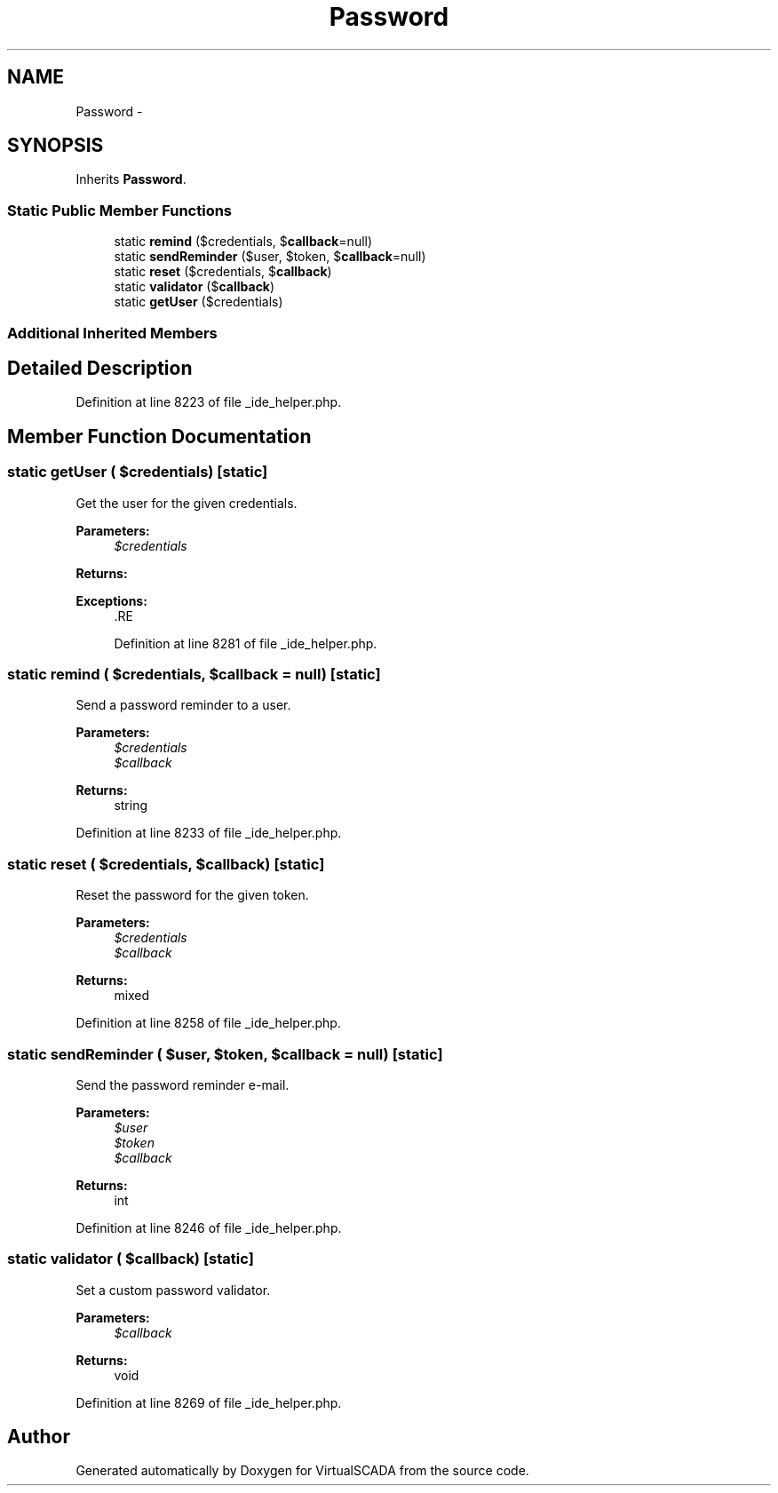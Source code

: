 .TH "Password" 3 "Tue Apr 14 2015" "Version 1.0" "VirtualSCADA" \" -*- nroff -*-
.ad l
.nh
.SH NAME
Password \- 
.SH SYNOPSIS
.br
.PP
.PP
Inherits \fBPassword\fP\&.
.SS "Static Public Member Functions"

.in +1c
.ti -1c
.RI "static \fBremind\fP ($credentials, $\fBcallback\fP=null)"
.br
.ti -1c
.RI "static \fBsendReminder\fP ($user, $token, $\fBcallback\fP=null)"
.br
.ti -1c
.RI "static \fBreset\fP ($credentials, $\fBcallback\fP)"
.br
.ti -1c
.RI "static \fBvalidator\fP ($\fBcallback\fP)"
.br
.ti -1c
.RI "static \fBgetUser\fP ($credentials)"
.br
.in -1c
.SS "Additional Inherited Members"
.SH "Detailed Description"
.PP 
Definition at line 8223 of file _ide_helper\&.php\&.
.SH "Member Function Documentation"
.PP 
.SS "static getUser ( $credentials)\fC [static]\fP"
Get the user for the given credentials\&.
.PP
\fBParameters:\fP
.RS 4
\fI$credentials\fP 
.RE
.PP
\fBReturns:\fP
.RS 4
.RE
.PP
\fBExceptions:\fP
.RS 4
\fI\fP .RE
.PP

.PP
Definition at line 8281 of file _ide_helper\&.php\&.
.SS "static remind ( $credentials,  $callback = \fCnull\fP)\fC [static]\fP"
Send a password reminder to a user\&.
.PP
\fBParameters:\fP
.RS 4
\fI$credentials\fP 
.br
\fI$callback\fP 
.RE
.PP
\fBReturns:\fP
.RS 4
string 
.RE
.PP

.PP
Definition at line 8233 of file _ide_helper\&.php\&.
.SS "static reset ( $credentials,  $callback)\fC [static]\fP"
Reset the password for the given token\&.
.PP
\fBParameters:\fP
.RS 4
\fI$credentials\fP 
.br
\fI$callback\fP 
.RE
.PP
\fBReturns:\fP
.RS 4
mixed 
.RE
.PP

.PP
Definition at line 8258 of file _ide_helper\&.php\&.
.SS "static sendReminder ( $user,  $token,  $callback = \fCnull\fP)\fC [static]\fP"
Send the password reminder e-mail\&.
.PP
\fBParameters:\fP
.RS 4
\fI$user\fP 
.br
\fI$token\fP 
.br
\fI$callback\fP 
.RE
.PP
\fBReturns:\fP
.RS 4
int 
.RE
.PP

.PP
Definition at line 8246 of file _ide_helper\&.php\&.
.SS "static validator ( $callback)\fC [static]\fP"
Set a custom password validator\&.
.PP
\fBParameters:\fP
.RS 4
\fI$callback\fP 
.RE
.PP
\fBReturns:\fP
.RS 4
void 
.RE
.PP

.PP
Definition at line 8269 of file _ide_helper\&.php\&.

.SH "Author"
.PP 
Generated automatically by Doxygen for VirtualSCADA from the source code\&.
